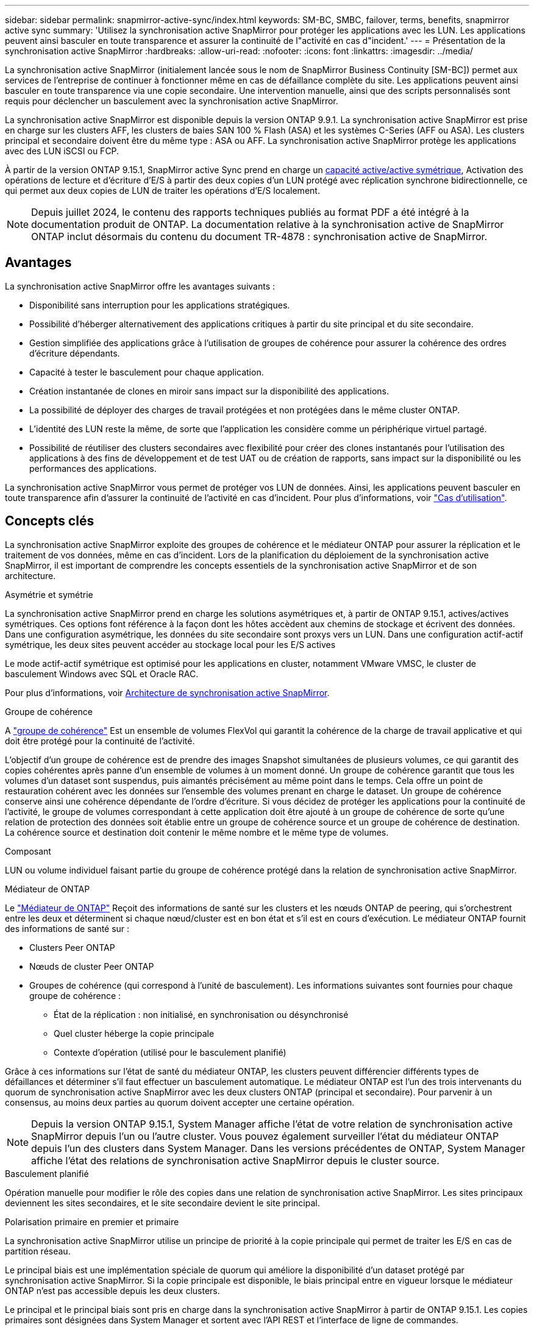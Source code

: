 ---
sidebar: sidebar 
permalink: snapmirror-active-sync/index.html 
keywords: SM-BC, SMBC, failover, terms, benefits, snapmirror active sync 
summary: 'Utilisez la synchronisation active SnapMirror pour protéger les applications avec les LUN. Les applications peuvent ainsi basculer en toute transparence et assurer la continuité de l"activité en cas d"incident.' 
---
= Présentation de la synchronisation active SnapMirror
:hardbreaks:
:allow-uri-read: 
:nofooter: 
:icons: font
:linkattrs: 
:imagesdir: ../media/


[role="lead"]
La synchronisation active SnapMirror (initialement lancée sous le nom de SnapMirror Business Continuity [SM-BC]) permet aux services de l'entreprise de continuer à fonctionner même en cas de défaillance complète du site. Les applications peuvent ainsi basculer en toute transparence via une copie secondaire. Une intervention manuelle, ainsi que des scripts personnalisés sont requis pour déclencher un basculement avec la synchronisation active SnapMirror.

La synchronisation active SnapMirror est disponible depuis la version ONTAP 9.9.1. La synchronisation active SnapMirror est prise en charge sur les clusters AFF, les clusters de baies SAN 100 % Flash (ASA) et les systèmes C-Series (AFF ou ASA). Les clusters principal et secondaire doivent être du même type : ASA ou AFF. La synchronisation active SnapMirror protège les applications avec des LUN iSCSI ou FCP.

À partir de la version ONTAP 9.15.1, SnapMirror active Sync prend en charge un xref:architecture-concept.html[capacité active/active symétrique], Activation des opérations de lecture et d'écriture d'E/S à partir des deux copies d'un LUN protégé avec réplication synchrone bidirectionnelle, ce qui permet aux deux copies de LUN de traiter les opérations d'E/S localement.


NOTE: Depuis juillet 2024, le contenu des rapports techniques publiés au format PDF a été intégré à la documentation produit de ONTAP. La documentation relative à la synchronisation active de SnapMirror ONTAP inclut désormais du contenu du document TR-4878 : synchronisation active de SnapMirror.



== Avantages

La synchronisation active SnapMirror offre les avantages suivants :

* Disponibilité sans interruption pour les applications stratégiques.
* Possibilité d'héberger alternativement des applications critiques à partir du site principal et du site secondaire.
* Gestion simplifiée des applications grâce à l'utilisation de groupes de cohérence pour assurer la cohérence des ordres d'écriture dépendants.
* Capacité à tester le basculement pour chaque application.
* Création instantanée de clones en miroir sans impact sur la disponibilité des applications.
* La possibilité de déployer des charges de travail protégées et non protégées dans le même cluster ONTAP.
* L'identité des LUN reste la même, de sorte que l'application les considère comme un périphérique virtuel partagé.
* Possibilité de réutiliser des clusters secondaires avec flexibilité pour créer des clones instantanés pour l'utilisation des applications à des fins de développement et de test UAT ou de création de rapports, sans impact sur la disponibilité ou les performances des applications.


La synchronisation active SnapMirror vous permet de protéger vos LUN de données. Ainsi, les applications peuvent basculer en toute transparence afin d'assurer la continuité de l'activité en cas d'incident. Pour plus d'informations, voir link:use-cases-concept.html["Cas d'utilisation"].



== Concepts clés

La synchronisation active SnapMirror exploite des groupes de cohérence et le médiateur ONTAP pour assurer la réplication et le traitement de vos données, même en cas d'incident. Lors de la planification du déploiement de la synchronisation active SnapMirror, il est important de comprendre les concepts essentiels de la synchronisation active SnapMirror et de son architecture.

.Asymétrie et symétrie
La synchronisation active SnapMirror prend en charge les solutions asymétriques et, à partir de ONTAP 9.15.1, actives/actives symétriques. Ces options font référence à la façon dont les hôtes accèdent aux chemins de stockage et écrivent des données. Dans une configuration asymétrique, les données du site secondaire sont proxys vers un LUN. Dans une configuration actif-actif symétrique, les deux sites peuvent accéder au stockage local pour les E/S actives

Le mode actif-actif symétrique est optimisé pour les applications en cluster, notamment VMware VMSC, le cluster de basculement Windows avec SQL et Oracle RAC.

Pour plus d'informations, voir xref:architecture-concept.html[Architecture de synchronisation active SnapMirror].

.Groupe de cohérence
A link:../consistency-groups/index.html["groupe de cohérence"] Est un ensemble de volumes FlexVol qui garantit la cohérence de la charge de travail applicative et qui doit être protégé pour la continuité de l'activité.

L'objectif d'un groupe de cohérence est de prendre des images Snapshot simultanées de plusieurs volumes, ce qui garantit des copies cohérentes après panne d'un ensemble de volumes à un moment donné. Un groupe de cohérence garantit que tous les volumes d'un dataset sont suspendus, puis aimantés précisément au même point dans le temps. Cela offre un point de restauration cohérent avec les données sur l'ensemble des volumes prenant en charge le dataset. Un groupe de cohérence conserve ainsi une cohérence dépendante de l'ordre d'écriture. Si vous décidez de protéger les applications pour la continuité de l'activité, le groupe de volumes correspondant à cette application doit être ajouté à un groupe de cohérence de sorte qu'une relation de protection des données soit établie entre un groupe de cohérence source et un groupe de cohérence de destination. La cohérence source et destination doit contenir le même nombre et le même type de volumes.

.Composant
LUN ou volume individuel faisant partie du groupe de cohérence protégé dans la relation de synchronisation active SnapMirror.

.Médiateur de ONTAP
Le link:../mediator/index.html["Médiateur de ONTAP"] Reçoit des informations de santé sur les clusters et les nœuds ONTAP de peering, qui s'orchestrent entre les deux et déterminent si chaque nœud/cluster est en bon état et s'il est en cours d'exécution. Le médiateur ONTAP fournit des informations de santé sur :

* Clusters Peer ONTAP
* Nœuds de cluster Peer ONTAP
* Groupes de cohérence (qui correspond à l'unité de basculement). Les informations suivantes sont fournies pour chaque groupe de cohérence :
+
** État de la réplication : non initialisé, en synchronisation ou désynchronisé
** Quel cluster héberge la copie principale
** Contexte d'opération (utilisé pour le basculement planifié)




Grâce à ces informations sur l'état de santé du médiateur ONTAP, les clusters peuvent différencier différents types de défaillances et déterminer s'il faut effectuer un basculement automatique. Le médiateur ONTAP est l'un des trois intervenants du quorum de synchronisation active SnapMirror avec les deux clusters ONTAP (principal et secondaire). Pour parvenir à un consensus, au moins deux parties au quorum doivent accepter une certaine opération.


NOTE: Depuis la version ONTAP 9.15.1, System Manager affiche l'état de votre relation de synchronisation active SnapMirror depuis l'un ou l'autre cluster. Vous pouvez également surveiller l'état du médiateur ONTAP depuis l'un des clusters dans System Manager. Dans les versions précédentes de ONTAP, System Manager affiche l'état des relations de synchronisation active SnapMirror depuis le cluster source.

.Basculement planifié
Opération manuelle pour modifier le rôle des copies dans une relation de synchronisation active SnapMirror. Les sites principaux deviennent les sites secondaires, et le site secondaire devient le site principal.

.Polarisation primaire en premier et primaire
La synchronisation active SnapMirror utilise un principe de priorité à la copie principale qui permet de traiter les E/S en cas de partition réseau.

Le principal biais est une implémentation spéciale de quorum qui améliore la disponibilité d'un dataset protégé par synchronisation active SnapMirror. Si la copie principale est disponible, le biais principal entre en vigueur lorsque le médiateur ONTAP n'est pas accessible depuis les deux clusters.

Le principal et le principal biais sont pris en charge dans la synchronisation active SnapMirror à partir de ONTAP 9.15.1. Les copies primaires sont désignées dans System Manager et sortent avec l'API REST et l'interface de ligne de commandes.

.Basculement automatique non planifié (AUFO)
Opération automatique pour effectuer un basculement vers la copie miroir. L'opération nécessite l'aide du médiateur ONTAP pour détecter que la copie principale n'est pas disponible.

.Non synchronisé (OOS)
Lorsque les E/S de l'application ne sont pas répliquées sur le système de stockage secondaire, elles sont signalées comme **hors synchronisation**. L'état « non synchronisé » signifie que les volumes secondaires ne sont pas synchronisés avec le volume primaire (source) et que la réplication SnapMirror n'est pas en cours.

Si l'état du miroir est `Snapmirrored`, indique un échec ou un échec de transfert dû à une opération non prise en charge.

La synchronisation active SnapMirror prend en charge la resynchronisation automatique qui permet le retour des copies à un état insync.

À partir de la version ONTAP 9.15.1, SnapMirror active Sync est pris en charge link:interoperability-reference.html#fan-out-configurations["reconfiguration automatique dans les configurations « fan-out »"].

.Configuration uniforme et non uniforme
Lors de la création d'une protection avec _symétrique actif/actif_, le processus dépend de votre configuration :

* **Accès hôte uniforme** signifie que les hôtes des deux sites sont connectés à tous les chemins vers les clusters de stockage sur les deux sites. Les chemins intersites sont étirés sur toute la distance.
* **Accès hôte non uniforme** signifie que les hôtes de chaque site sont connectés uniquement au cluster du même site. Les chemins intersites et les chemins étendus ne sont pas connectés.



NOTE: Un accès uniforme à l'hôte est pris en charge pour tout déploiement SnapMirror à synchronisation active. L'accès non uniforme à l'hôte n'est pris en charge que pour les déploiements actif-actif symétriques.

.RPO nul
L'objectif RPO correspond à l'objectif de point de récupération, qui correspond à la quantité de perte de données jugée acceptable au cours d'une période donnée. La valeur RPO de zéro signifie qu'aucune perte de données n'est acceptable.

.Le RTO nul
L'objectif RTO désigne l'objectif de délai de restauration, qui correspond au temps jugé acceptable pour une application de reprendre son activité normale sans interruption suite à une panne, une défaillance ou tout autre événement de perte de données. La valeur zéro RTO indique qu'aucune interruption n'est acceptable.
